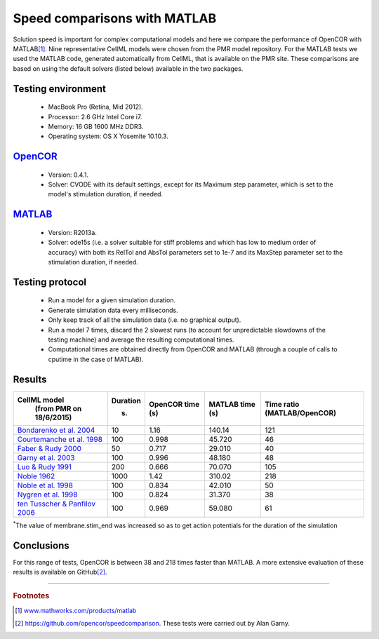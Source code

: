 
=============================
Speed comparisons with MATLAB
=============================

Solution speed is important for complex computational models and here we
compare the performance of OpenCOR with MATLAB\ [#]_. Nine
representative CellML models were chosen from the PMR model repository.
For the MATLAB tests we used the MATLAB code, generated automatically
from CellML, that is available on the PMR site. These comparisons are
based on using the default solvers (listed below) available in the two
packages.

-------------------
Testing environment
-------------------

 -  MacBook Pro (Retina, Mid 2012).
 -  Processor: 2.6 GHz Intel Core i7.
 -  Memory: 16 GB 1600 MHz DDR3.
 -  Operating system: OS X Yosemite 10.10.3.

-----------------------------------
`OpenCOR <http://www.opencor.ws/>`_
-----------------------------------

 -  Version: 0.4.1.
 -  Solver: CVODE with its default settings, except for its Maximum step
    parameter, which is set to the model's stimulation duration, if
    needed.

-----------------------------------------------------
`MATLAB <http://www.mathworks.com/products/matlab/>`_
-----------------------------------------------------

 -  Version: R2013a.
 -  Solver: ode15s (i.e. a solver suitable for stiff problems and which
    has low to medium order of accuracy) with both its RelTol and
    AbsTol parameters set to 1e-7 and its MaxStep parameter set to
    the stimulation duration, if needed.

----------------
Testing protocol
----------------

 -  Run a model for a given simulation duration.
 -  Generate simulation data every milliseconds.
 -  Only keep track of all the simulation data (i.e. no graphical
    output).
 -  Run a model 7 times, discard the 2 slowest runs (to account for
    unpredictable slowdowns of the testing machine) and average the
    resulting computational times.
 -  Computational times are obtained directly from OpenCOR and MATLAB
    (through a couple of calls to cputime in the case of MATLAB).

-------
Results
-------

+---------------------------------------------------------------------------------------------------------+--------------+----------------------+---------------------+----------------------+
| **CellML model**                                                                                        | **Duration** | **OpenCOR time** (s) | **MATLAB time** (s) | **Time ratio**       |
|   (from PMR on 18/6/2015)                                                                               |              |                      |                     | (MATLAB/OpenCOR)     |
|                                                                                                         | (s)          |                      |                     |                      |
+=========================================================================================================+==============+======================+=====================+======================+
| `Bondarenko et al. 2004 <http://models.cellml.org/e/41>`__                                              | 10           | 1.16                 | 140.14              | 121                  |
+---------------------------------------------------------------------------------------------------------+--------------+----------------------+---------------------+----------------------+
| `Courtemanche et al. 1998 <http://models.cellml.org/exposure/0e03bbe01606be5811691f9d5de10b65>`__       | 100          | 0.998                | 45.720              | 46                   |
+---------------------------------------------------------------------------------------------------------+--------------+----------------------+---------------------+----------------------+
| `Faber & Rudy 2000 <http://models.cellml.org/exposure/55643f2114a2a463ada007deb9fc3913>`__              | 50           | 0.717                | 29.010              | 40                   |
+---------------------------------------------------------------------------------------------------------+--------------+----------------------+---------------------+----------------------+
| `Garny et al. 2003 <http://models.cellml.org/exposure/d71105df45dd7030b3c99b2b1e95b8c0>`__              | 100          | 0.996                | 48.180              | 48                   |
+---------------------------------------------------------------------------------------------------------+--------------+----------------------+---------------------+----------------------+
| `Luo & Rudy 1991 <http://models.cellml.org/exposure/2d2ce7737b42a4f72d6bf8b67f6eb5a2>`__                | 200          | 0.666                | 70.070              | 105                  |
+---------------------------------------------------------------------------------------------------------+--------------+----------------------+---------------------+----------------------+
| `Noble 1962 <http://models.cellml.org/exposure/812eeafbc8ebe97bef435340c80cfcce>`__                     | 1000         | 1.42                 | 310.02              | 218                  |
+---------------------------------------------------------------------------------------------------------+--------------+----------------------+---------------------+----------------------+
| `Noble et al. 1998 <http://models.cellml.org/exposure/a40c4434423c0436e2789a2d457b7ab2>`__              | 100          | 0.834                | 42.010              | 50                   |
+---------------------------------------------------------------------------------------------------------+--------------+----------------------+---------------------+----------------------+
| `Nygren et al. 1998 <http://models.cellml.org/exposure/ad761ce160f3b4077bbae7a004c229e3>`__             | 100          | 0.824                | 31.370              | 38                   |
+---------------------------------------------------------------------------------------------------------+--------------+----------------------+---------------------+----------------------+
| `ten Tusscher & Panfilov 2006 <http://models.cellml.org/exposure/a7179d94365ff0c9c0e6eb7c6a787d3d>`__   | 100          | 0.969                | 59.080              | 61                   |
+---------------------------------------------------------------------------------------------------------+--------------+----------------------+---------------------+----------------------+

:sup:`\*`\ The value of membrane.stim_end was increased so as to get
action potentials for the duration of the simulation

-----------
Conclusions
-----------

For this range of tests, OpenCOR is between 38 and 218 times faster than MATLAB.
A more extensive evaluation of these results is available on GitHub\ [#]_.

---------------------------

.. rubric:: Footnotes

.. [#] `www.mathworks.com/products/matlab <http://www.mathworks.com/products/matlab>`_

.. [#] `https://github.com/opencor/speedcomparison <https://github.com/opencor/speedcomparison>`_. These tests were carried out by Alan Garny.
